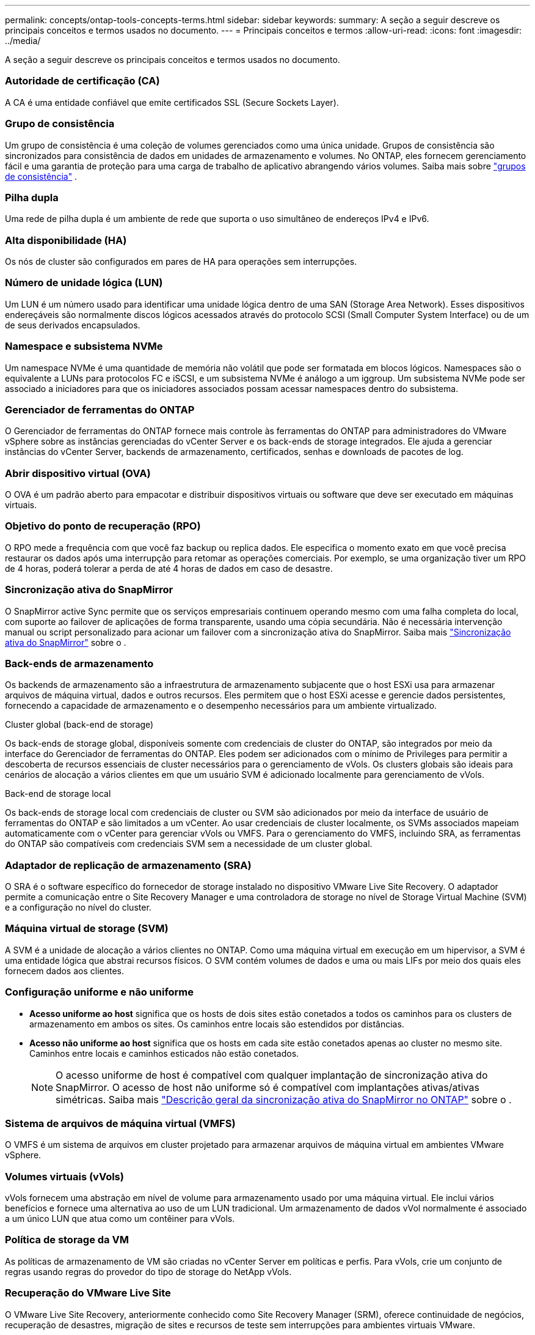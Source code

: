 ---
permalink: concepts/ontap-tools-concepts-terms.html 
sidebar: sidebar 
keywords:  
summary: A seção a seguir descreve os principais conceitos e termos usados no documento. 
---
= Principais conceitos e termos
:allow-uri-read: 
:icons: font
:imagesdir: ../media/


[role="lead"]
A seção a seguir descreve os principais conceitos e termos usados no documento.



=== Autoridade de certificação (CA)

A CA é uma entidade confiável que emite certificados SSL (Secure Sockets Layer).



=== Grupo de consistência

Um grupo de consistência é uma coleção de volumes gerenciados como uma única unidade. Grupos de consistência são sincronizados para consistência de dados em unidades de armazenamento e volumes. No ONTAP, eles fornecem gerenciamento fácil e uma garantia de proteção para uma carga de trabalho de aplicativo abrangendo vários volumes.  Saiba mais sobre https://docs.netapp.com/us-en/ontap/consistency-groups/index.html["grupos de consistência"] .



=== Pilha dupla

Uma rede de pilha dupla é um ambiente de rede que suporta o uso simultâneo de endereços IPv4 e IPv6.



=== Alta disponibilidade (HA)

Os nós de cluster são configurados em pares de HA para operações sem interrupções.



=== Número de unidade lógica (LUN)

Um LUN é um número usado para identificar uma unidade lógica dentro de uma SAN (Storage Area Network). Esses dispositivos endereçáveis são normalmente discos lógicos acessados através do protocolo SCSI (Small Computer System Interface) ou de um de seus derivados encapsulados.



=== Namespace e subsistema NVMe

Um namespace NVMe é uma quantidade de memória não volátil que pode ser formatada em blocos lógicos. Namespaces são o equivalente a LUNs para protocolos FC e iSCSI, e um subsistema NVMe é análogo a um iggroup. Um subsistema NVMe pode ser associado a iniciadores para que os iniciadores associados possam acessar namespaces dentro do subsistema.



=== Gerenciador de ferramentas do ONTAP

O Gerenciador de ferramentas do ONTAP fornece mais controle às ferramentas do ONTAP para administradores do VMware vSphere sobre as instâncias gerenciadas do vCenter Server e os back-ends de storage integrados. Ele ajuda a gerenciar instâncias do vCenter Server, backends de armazenamento, certificados, senhas e downloads de pacotes de log.



=== Abrir dispositivo virtual (OVA)

O OVA é um padrão aberto para empacotar e distribuir dispositivos virtuais ou software que deve ser executado em máquinas virtuais.



=== Objetivo do ponto de recuperação (RPO)

O RPO mede a frequência com que você faz backup ou replica dados. Ele especifica o momento exato em que você precisa restaurar os dados após uma interrupção para retomar as operações comerciais. Por exemplo, se uma organização tiver um RPO de 4 horas, poderá tolerar a perda de até 4 horas de dados em caso de desastre.



=== Sincronização ativa do SnapMirror

O SnapMirror active Sync permite que os serviços empresariais continuem operando mesmo com uma falha completa do local, com suporte ao failover de aplicações de forma transparente, usando uma cópia secundária. Não é necessária intervenção manual ou script personalizado para acionar um failover com a sincronização ativa do SnapMirror. Saiba mais https://docs.netapp.com/us-en/ontap/snapmirror-active-sync/index.html["Sincronização ativa do SnapMirror"] sobre o .



=== Back-ends de armazenamento

Os backends de armazenamento são a infraestrutura de armazenamento subjacente que o host ESXi usa para armazenar arquivos de máquina virtual, dados e outros recursos. Eles permitem que o host ESXi acesse e gerencie dados persistentes, fornecendo a capacidade de armazenamento e o desempenho necessários para um ambiente virtualizado.

.Cluster global (back-end de storage)
Os back-ends de storage global, disponíveis somente com credenciais de cluster do ONTAP, são integrados por meio da interface do Gerenciador de ferramentas do ONTAP. Eles podem ser adicionados com o mínimo de Privileges para permitir a descoberta de recursos essenciais de cluster necessários para o gerenciamento de vVols. Os clusters globais são ideais para cenários de alocação a vários clientes em que um usuário SVM é adicionado localmente para gerenciamento de vVols.

.Back-end de storage local
Os back-ends de storage local com credenciais de cluster ou SVM são adicionados por meio da interface de usuário de ferramentas do ONTAP e são limitados a um vCenter. Ao usar credenciais de cluster localmente, os SVMs associados mapeiam automaticamente com o vCenter para gerenciar vVols ou VMFS. Para o gerenciamento do VMFS, incluindo SRA, as ferramentas do ONTAP são compatíveis com credenciais SVM sem a necessidade de um cluster global.



=== Adaptador de replicação de armazenamento (SRA)

O SRA é o software específico do fornecedor de storage instalado no dispositivo VMware Live Site Recovery. O adaptador permite a comunicação entre o Site Recovery Manager e uma controladora de storage no nível de Storage Virtual Machine (SVM) e a configuração no nível do cluster.



=== Máquina virtual de storage (SVM)

A SVM é a unidade de alocação a vários clientes no ONTAP. Como uma máquina virtual em execução em um hipervisor, a SVM é uma entidade lógica que abstrai recursos físicos. O SVM contém volumes de dados e uma ou mais LIFs por meio dos quais eles fornecem dados aos clientes.



=== Configuração uniforme e não uniforme

* *Acesso uniforme ao host* significa que os hosts de dois sites estão conetados a todos os caminhos para os clusters de armazenamento em ambos os sites. Os caminhos entre locais são estendidos por distâncias.
* *Acesso não uniforme ao host* significa que os hosts em cada site estão conetados apenas ao cluster no mesmo site. Caminhos entre locais e caminhos esticados não estão conetados.
+

NOTE: O acesso uniforme de host é compatível com qualquer implantação de sincronização ativa do SnapMirror. O acesso de host não uniforme só é compatível com implantações ativas/ativas simétricas. Saiba mais https://docs.netapp.com/us-en/ontap/snapmirror-active-sync/index.html["Descrição geral da sincronização ativa do SnapMirror no ONTAP"] sobre o .





=== Sistema de arquivos de máquina virtual (VMFS)

O VMFS é um sistema de arquivos em cluster projetado para armazenar arquivos de máquina virtual em ambientes VMware vSphere.



=== Volumes virtuais (vVols)

vVols fornecem uma abstração em nível de volume para armazenamento usado por uma máquina virtual.  Ele inclui vários benefícios e fornece uma alternativa ao uso de um LUN tradicional.  Um armazenamento de dados vVol normalmente é associado a um único LUN que atua como um contêiner para vVols.



=== Política de storage da VM

As políticas de armazenamento de VM são criadas no vCenter Server em políticas e perfis. Para vVols, crie um conjunto de regras usando regras do provedor do tipo de storage do NetApp vVols.



=== Recuperação do VMware Live Site

O VMware Live Site Recovery, anteriormente conhecido como Site Recovery Manager (SRM), oferece continuidade de negócios, recuperação de desastres, migração de sites e recursos de teste sem interrupções para ambientes virtuais VMware.



=== VMware vSphere APIs for Storage Awareness (VASA)

O VASA é um conjunto de APIs que integram storage arrays com o vCenter Server para gerenciamento e administração. A arquitetura é baseada em vários componentes, incluindo o provedor VASA, que lida com a comunicação entre o VMware vSphere e os sistemas de armazenamento.



=== VMware vSphere Storage APIs - Array Integration (VAAI)

O VAAI é um conjunto de APIs que permite a comunicação entre os hosts do VMware vSphere ESXi e os dispositivos de armazenamento. As APIs incluem um conjunto de operações primitivas usadas pelos hosts para descarregar operações de storage para o array. O VAAI pode fornecer melhorias significativas de desempenho para tarefas com uso intenso de storage.



=== Cluster de armazenamento vSphere Metro

O vSphere Metro Storage Cluster (vmsc) é uma arquitetura que permite e suporta o vSphere em uma implantação de cluster estendida. As soluções vmsc são compatíveis com o NetApp MetroCluster e o SnapMirror ative Sync (anteriormente SMBC). Essas soluções fornecem continuidade de negócios aprimorada em caso de falha de domínio. O modelo de resiliência é baseado em suas escolhas de configuração específicas. Saiba mais https://core.vmware.com/resource/vmware-vsphere-metro-storage-cluster-vmsc["Cluster de armazenamento do VMware vSphere Metro"] sobre o .



=== Armazenamento de dados vVols

O datastore vVols é uma representação lógica do datastore de um contentor vVols criado e mantido por um provedor VASA.



=== RPO zero

RPO significa objetivo do ponto de restauração, a quantidade de perda de dados considerada aceitável durante um determinado tempo. Zero RPO significa que nenhuma perda de dados é aceitável.
